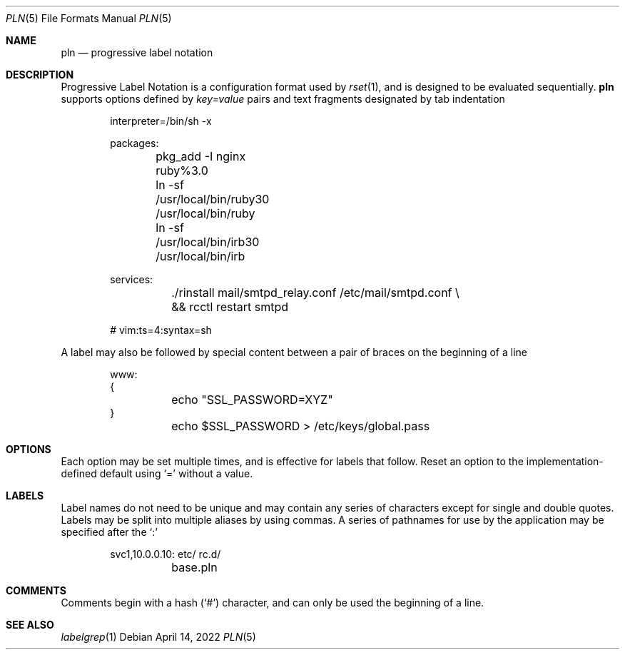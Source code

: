 .\"
.\" Copyright (c) 2018 Eric Radman <ericshane@eradman.com>
.\"
.\" Permission to use, copy, modify, and distribute this software for any
.\" purpose with or without fee is hereby granted, provided that the above
.\" copyright notice and this permission notice appear in all copies.
.\"
.\" THE SOFTWARE IS PROVIDED "AS IS" AND THE AUTHOR DISCLAIMS ALL WARRANTIES
.\" WITH REGARD TO THIS SOFTWARE INCLUDING ALL IMPLIED WARRANTIES OF
.\" MERCHANTABILITY AND FITNESS. IN NO EVENT SHALL THE AUTHOR BE LIABLE FOR
.\" ANY SPECIAL, DIRECT, INDIRECT, OR CONSEQUENTIAL DAMAGES OR ANY DAMAGES
.\" WHATSOEVER RESULTING FROM LOSS OF USE, DATA OR PROFITS, WHETHER IN AN
.\" ACTION OF CONTRACT, NEGLIGENCE OR OTHER TORTIOUS ACTION, ARISING OUT OF
.\" OR IN CONNECTION WITH THE USE OR PERFORMANCE OF THIS SOFTWARE.
.\"
.Dd April 14, 2022
.Dt PLN 5
.Os
.Sh NAME
.Nm pln
.Nd progressive label notation
.Sh DESCRIPTION
Progressive Label Notation
is a configuration format used by
.Xr rset 1 ,
and is designed to be evaluated sequentially.
.Nm
supports options defined by
.Em key=value
pairs and text fragments designated by tab indentation
.Bd -literal -offset indent
interpreter=/bin/sh -x

packages:
	pkg_add -I nginx ruby%3.0
	ln -sf /usr/local/bin/ruby30 /usr/local/bin/ruby
	ln -sf /usr/local/bin/irb30 /usr/local/bin/irb

services:
	./rinstall mail/smtpd_relay.conf /etc/mail/smtpd.conf \\
	    && rcctl restart smtpd

# vim:ts=4:syntax=sh
.Ed
.Pp
A label may also be followed by special content between a pair of braces on the
beginning of a line
.Bd -literal -offset indent
www:
{
	echo "SSL_PASSWORD=XYZ"
}
	echo $SSL_PASSWORD > /etc/keys/global.pass
.Ed
.Sh OPTIONS
Each option may be set multiple times, and is effective for labels that follow.
Reset an option to the implementation-defined default using
.Ql \&=
without a value.
.Sh LABELS
Label names do not need to be unique and may contain any series of
characters except for single and double quotes.
Labels may be split into multiple aliases by using commas.
A series of pathnames for use by the application may be specified after the
.Ql \&:
.Bd -literal -offset indent
svc1,10.0.0.10: etc/ rc.d/
	base.pln
.Ed
.Sh COMMENTS
Comments begin with a hash
.Pq Ql \&#
character, and can only be used the beginning of a line.
.Sh SEE ALSO
.Xr labelgrep 1
